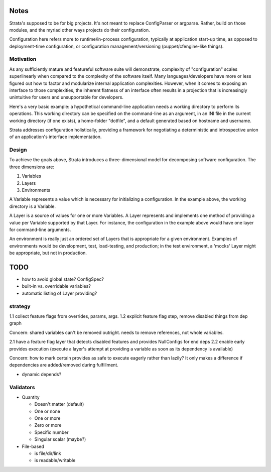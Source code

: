 Notes
=====

Strata's supposed to be for big projects. It's not meant to replace
ConfigParser or argparse. Rather, build on those modules, and the
myriad other ways projects do their configuration.

Configuration here refers more to runtime/in-process configuration,
typically at application start-up time, as opposed to deployment-time
configuration, or configuration management/versioning
(puppet/cfengine-like things).


Motivation
----------

As any sufficiently mature and featureful software suite will
demonstrate, complexity of "configuration" scales superlinearly when
compared to the complexity of the software itself. Many
languages/developers have more or less figured out how to factor and
modularize internal application complexities. However, when it comes
to exposing an interface to those complexities, the inherent flatness
of an interface often results in a projection that is increasingly
unintuitive for users and unsupportable for developers.

Here's a very basic example: a hypothetical command-line application
needs a working directory to perform its operations. This working
directory can be specified on the command-line as an argument, in an
INI file in the current working directory (if one exists), a
home-folder "dotfile", and a default generated based on hostname and
username.

Strata addresses configuration holistically, providing a framework for
negotiating a deterministic and introspective union of an
application's interface implementation.


Design
------

To achieve the goals above, Strata introduces a three-dimensional
model for decomposing software configuration. The three dimensions
are:

1. Variables
2. Layers
3. Environments

A Variable represents a value which is necessary for initializing a
configuration. In the example above, the working directory is a
Variable.

A Layer is a source of values for one or more Variables. A Layer
represents and implements one method of providing a value per Variable
supported by that Layer. For instance, the configuration in the
example above would have one layer for command-line arguments.

An environment is really just an ordered set of Layers that is
appropriate for a given environment. Examples of environments would be
development, test, load-testing, and production; in the test
environment, a 'mocks' Layer might be appropriate, but not in
production.


TODO
====

* how to avoid global state? ConfigSpec?
* built-in vs. overridable variables?
* automatic listing of Layer providing?


strategy
--------

1.1 collect feature flags from overrides, params, args.
1.2 explicit feature flag step, remove disabled things from dep graph

Concern: shared variables can't be removed outright. needs to remove
references, not whole variables.

2.1 have a feature flag layer that detects disabled features and
provides NullConfigs for end deps
2.2 enable early provides execution (execute a layer's attempt at
providing a variable as soon as its dependency is available)

Concern: how to mark certain provides as safe to execute eagerly
rather than lazily? It only makes a difference if dependencies are
added/removed during fulfillment.

* dynamic depends?


Validators
----------

* Quantity

  * Doesn't matter (default)
  * One or none
  * One or more
  * Zero or more
  * Specific number
  * Singular scalar (maybe?)

* File-based

  * is file/dir/link
  * is readable/writable
